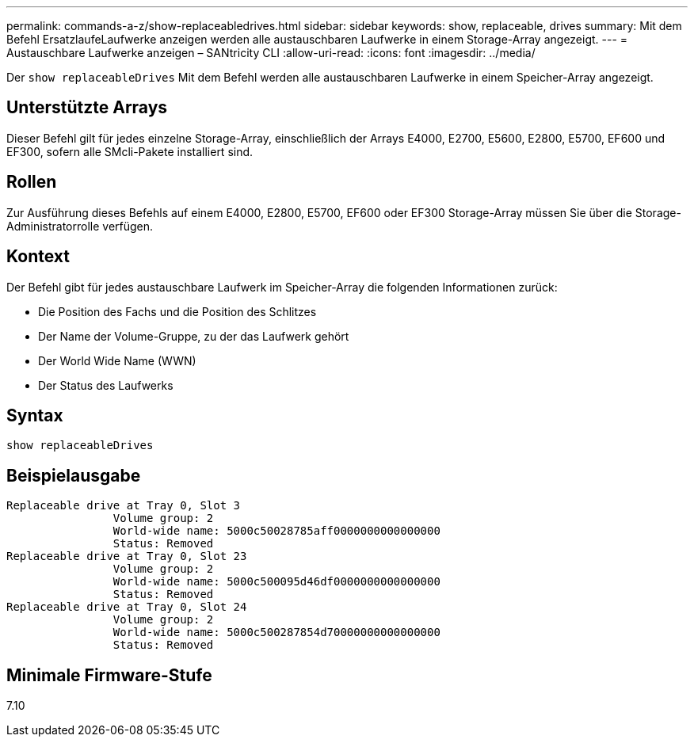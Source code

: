 ---
permalink: commands-a-z/show-replaceabledrives.html 
sidebar: sidebar 
keywords: show, replaceable, drives 
summary: Mit dem Befehl ErsatzlaufeLaufwerke anzeigen werden alle austauschbaren Laufwerke in einem Storage-Array angezeigt. 
---
= Austauschbare Laufwerke anzeigen – SANtricity CLI
:allow-uri-read: 
:icons: font
:imagesdir: ../media/


[role="lead"]
Der `show replaceableDrives` Mit dem Befehl werden alle austauschbaren Laufwerke in einem Speicher-Array angezeigt.



== Unterstützte Arrays

Dieser Befehl gilt für jedes einzelne Storage-Array, einschließlich der Arrays E4000, E2700, E5600, E2800, E5700, EF600 und EF300, sofern alle SMcli-Pakete installiert sind.



== Rollen

Zur Ausführung dieses Befehls auf einem E4000, E2800, E5700, EF600 oder EF300 Storage-Array müssen Sie über die Storage-Administratorrolle verfügen.



== Kontext

Der Befehl gibt für jedes austauschbare Laufwerk im Speicher-Array die folgenden Informationen zurück:

* Die Position des Fachs und die Position des Schlitzes
* Der Name der Volume-Gruppe, zu der das Laufwerk gehört
* Der World Wide Name (WWN)
* Der Status des Laufwerks




== Syntax

[source, cli]
----
show replaceableDrives
----


== Beispielausgabe

[listing]
----
Replaceable drive at Tray 0, Slot 3
                Volume group: 2
                World-wide name: 5000c50028785aff0000000000000000
                Status: Removed
Replaceable drive at Tray 0, Slot 23
                Volume group: 2
                World-wide name: 5000c500095d46df0000000000000000
                Status: Removed
Replaceable drive at Tray 0, Slot 24
                Volume group: 2
                World-wide name: 5000c500287854d70000000000000000
                Status: Removed
----


== Minimale Firmware-Stufe

7.10
